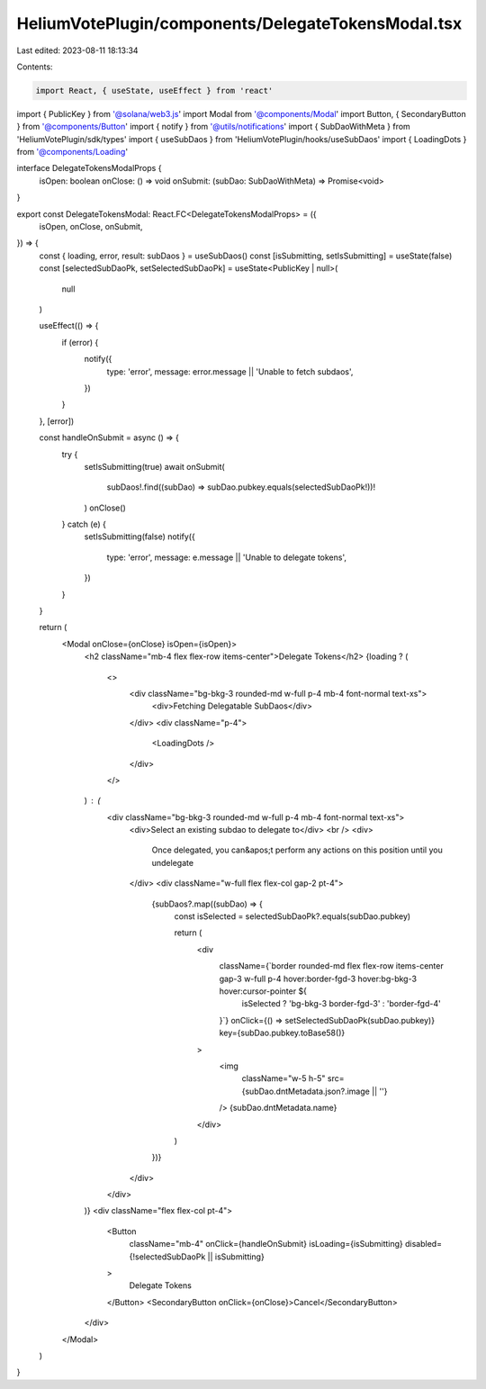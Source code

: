 HeliumVotePlugin/components/DelegateTokensModal.tsx
===================================================

Last edited: 2023-08-11 18:13:34

Contents:

.. code-block:: tsx

    import React, { useState, useEffect } from 'react'
import { PublicKey } from '@solana/web3.js'
import Modal from '@components/Modal'
import Button, { SecondaryButton } from '@components/Button'
import { notify } from '@utils/notifications'
import { SubDaoWithMeta } from 'HeliumVotePlugin/sdk/types'
import { useSubDaos } from 'HeliumVotePlugin/hooks/useSubDaos'
import { LoadingDots } from '@components/Loading'

interface DelegateTokensModalProps {
  isOpen: boolean
  onClose: () => void
  onSubmit: (subDao: SubDaoWithMeta) => Promise<void>
}

export const DelegateTokensModal: React.FC<DelegateTokensModalProps> = ({
  isOpen,
  onClose,
  onSubmit,
}) => {
  const { loading, error, result: subDaos } = useSubDaos()
  const [isSubmitting, setIsSubmitting] = useState(false)
  const [selectedSubDaoPk, setSelectedSubDaoPk] = useState<PublicKey | null>(
    null
  )

  useEffect(() => {
    if (error) {
      notify({
        type: 'error',
        message: error.message || 'Unable to fetch subdaos',
      })
    }
  }, [error])

  const handleOnSubmit = async () => {
    try {
      setIsSubmitting(true)
      await onSubmit(
        subDaos!.find((subDao) => subDao.pubkey.equals(selectedSubDaoPk!))!
      )
      onClose()
    } catch (e) {
      setIsSubmitting(false)
      notify({
        type: 'error',
        message: e.message || 'Unable to delegate tokens',
      })
    }
  }

  return (
    <Modal onClose={onClose} isOpen={isOpen}>
      <h2 className="mb-4 flex flex-row items-center">Delegate Tokens</h2>
      {loading ? (
        <>
          <div className="bg-bkg-3 rounded-md w-full p-4 mb-4 font-normal text-xs">
            <div>Fetching Delegatable SubDaos</div>
          </div>
          <div className="p-4">
            <LoadingDots />
          </div>
        </>
      ) : (
        <div className="bg-bkg-3 rounded-md w-full p-4 mb-4 font-normal text-xs">
          <div>Select an existing subdao to delegate to</div>
          <br />
          <div>
            Once delegated, you can&apos;t perform any actions on this position
            until you undelegate
          </div>
          <div className="w-full flex flex-col gap-2 pt-4">
            {subDaos?.map((subDao) => {
              const isSelected = selectedSubDaoPk?.equals(subDao.pubkey)

              return (
                <div
                  className={`border rounded-md flex flex-row items-center gap-3 w-full p-4 hover:border-fgd-3 hover:bg-bkg-3 hover:cursor-pointer ${
                    isSelected ? 'bg-bkg-3 border-fgd-3' : 'border-fgd-4'
                  }`}
                  onClick={() => setSelectedSubDaoPk(subDao.pubkey)}
                  key={subDao.pubkey.toBase58()}
                >
                  <img
                    className="w-5 h-5"
                    src={subDao.dntMetadata.json?.image || ''}
                  />
                  {subDao.dntMetadata.name}
                </div>
              )
            })}
          </div>
        </div>
      )}
      <div className="flex flex-col pt-4">
        <Button
          className="mb-4"
          onClick={handleOnSubmit}
          isLoading={isSubmitting}
          disabled={!selectedSubDaoPk || isSubmitting}
        >
          Delegate Tokens
        </Button>
        <SecondaryButton onClick={onClose}>Cancel</SecondaryButton>
      </div>
    </Modal>
  )
}


